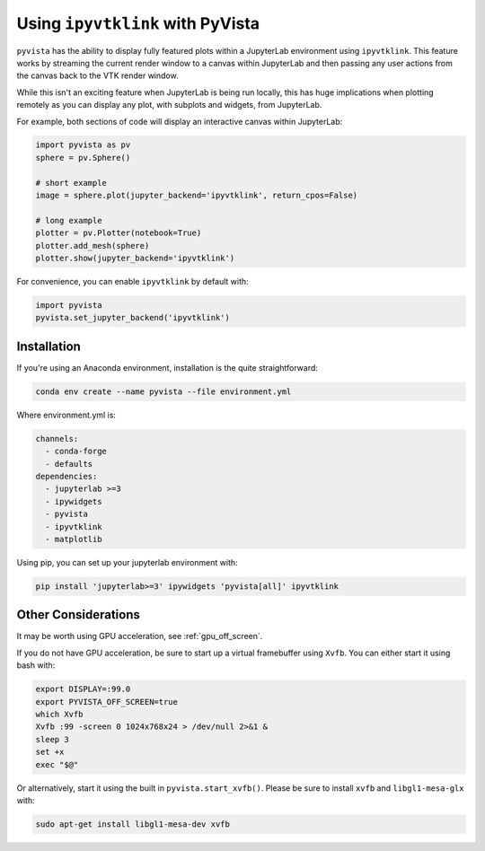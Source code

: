 .. _ipyvtk_plotting:

Using ``ipyvtklink`` with PyVista
---------------------------------

.. deprecated:: 0.38.0
   This backend has been deprecated in favor of :ref:`trame_jupyter` - a new
   framework for building dynamic web applications with Python with great
   support for VTK.

``pyvista`` has the ability to display fully featured plots within a
JupyterLab environment using ``ipyvtklink``.  This feature works by
streaming the current render window to a canvas within JupyterLab and
then passing any user actions from the canvas back to the VTK render
window.

While this isn't an exciting feature when JupyterLab is being run
locally, this has huge implications when plotting remotely as you can
display any plot, with subplots and widgets, from JupyterLab.

For example, both sections of code will display an interactive canvas
within JupyterLab:

.. code:: python

    import pyvista as pv
    sphere = pv.Sphere()

    # short example
    image = sphere.plot(jupyter_backend='ipyvtklink', return_cpos=False)

    # long example
    plotter = pv.Plotter(notebook=True)
    plotter.add_mesh(sphere)
    plotter.show(jupyter_backend='ipyvtklink')

For convenience, you can enable ``ipyvtklink`` by default with:

.. code:: python

    import pyvista
    pyvista.set_jupyter_backend('ipyvtklink')


Installation
++++++++++++
If you're using an Anaconda environment, installation is the quite straightforward:

.. code::

    conda env create --name pyvista --file environment.yml

Where environment.yml is:

.. code::

    channels:
      - conda-forge
      - defaults
    dependencies:
      - jupyterlab >=3
      - ipywidgets
      - pyvista
      - ipyvtklink
      - matplotlib

Using pip, you can set up your jupyterlab environment with:

.. code::

    pip install 'jupyterlab>=3' ipywidgets 'pyvista[all]' ipyvtklink



Other Considerations
++++++++++++++++++++
It may be worth using GPU acceleration, see :ref:`gpu_off_screen`.

If you do not have GPU acceleration, be sure to start up a virtual
framebuffer using ``Xvfb``.  You can either start it using bash with:

.. code-block:: bash

    export DISPLAY=:99.0
    export PYVISTA_OFF_SCREEN=true
    which Xvfb
    Xvfb :99 -screen 0 1024x768x24 > /dev/null 2>&1 &
    sleep 3
    set +x
    exec "$@"


Or alternatively, start it using the built in
``pyvista.start_xvfb()``.  Please be sure to install ``xvfb`` and
``libgl1-mesa-glx`` with:

.. code-block:: bash

    sudo apt-get install libgl1-mesa-dev xvfb
